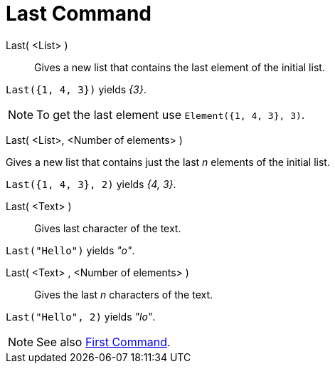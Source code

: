 = Last Command
:page-en: commands/Last
ifdef::env-github[:imagesdir: /en/modules/ROOT/assets/images]

Last( <List> )::
  Gives a new list that contains the last element of the initial list.

[EXAMPLE]
====

`++Last({1, 4, 3})++` yields _\{3}_.

====

[NOTE]
====

To get the last element use `++Element({1, 4, 3}, 3)++`.

====

Last( <List>, <Number of elements> )

Gives a new list that contains just the last _n_ elements of the initial list.

[EXAMPLE]
====

`++Last({1, 4, 3}, 2)++` yields _{4, 3}_.

====


Last( <Text> )::
  Gives last character of the text.

[EXAMPLE]
====

`++Last("Hello")++` yields _"o"_.

====

Last( <Text> , <Number of elements> )::
  Gives the last _n_ characters of the text.

[EXAMPLE]
====

`++Last("Hello", 2)++` yields _"lo"_.

====

[NOTE]
====

See also xref:/commands/First.adoc[First Command].

====
